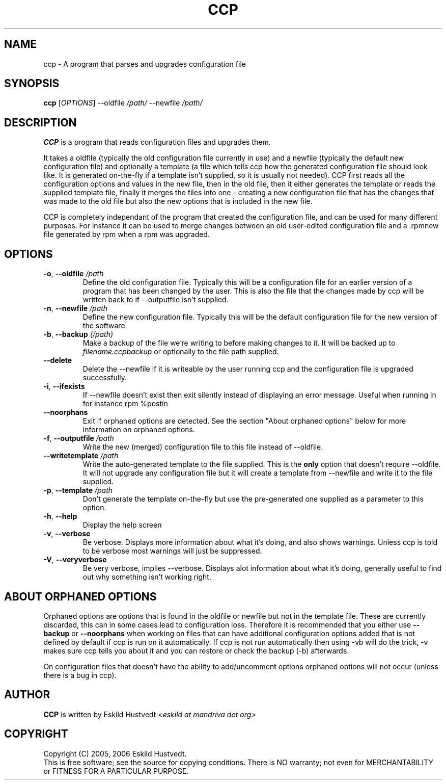.\" Manpage for Common Configuration Parser
.\" $Id$
.\" Copyright (C) Eskild Hustvedt 2006
.\"
.\" This document is free; you can redistribute it and/or
.\" modify it under the terms of the GNU General Public License
.\" as published by the Free Software Foundation; either version 2
.\" of the License, or (at your option) any later version.
.\"
.\" This document is distributed in the hope that it will be useful,
.\" but WITHOUT ANY WARRANTY; without even the implied warranty of
.\" MERCHANTABILITY or FITNESS FOR A PARTICULAR PURPOSE.  See the
.\" GNU General Public License for more details.
.\"
.\" You should have received a copy of the GNU General Public License
.\" along with this program; if not, write to the Free Software Foundation, Inc.,
.\" 51 Franklin Street, Fifth Floor, Boston, MA  02110-1301  USA
.TH CCP 1 "January 2006" "Common Configuration Parser 0.1" "User Manuals"
.SH NAME
ccp - A program that parses and upgrades configuration file
.SH SYNOPSIS
.B ccp
[\fIOPTIONS\fR] --oldfile \fI/path/\fR --newfile \fI/path/\fR
.SH DESCRIPTION
.B CCP
is a program that reads configuration files and upgrades them.

It takes a oldfile (typically the old configuration file currently in use)
and a newfile (typically the default new configuration file) and optionally
a template (a file which tells ccp how the generated configuration file should
look like. It is generated on-the-fly if a template isn't supplied, so it is
usually not needed). CCP first reads all the configuration options and values in
the new file, then in the old file, then it either generates the template or reads
the supplied template file, finally it merges the files into one - creating a new
configuration file that has the changes that was made to the old file but also
the new options that is included in the new file.

CCP is completely independant of the program that created the configuration file,
and can be used for many different purposes. For instance it can be used to merge
changes between an old user-edited configuration file and a .rpmnew file generated
by rpm when a rpm was upgraded.
.SH OPTIONS
.TP
\fB\-o\fR, \fB\-\-oldfile\fR \fI/path\fR
Define the old configuration file. Typically this will be a configuration file for
an earlier version of a program that has been changed by the user.
This is also the file that the changes made by ccp will be written back to if
--outputfile isn't supplied.
.TP
\fB\-n\fR, \fB\-\-newfile\fR \fI/path\fR
Define the new configuration file. Typically this will be the default configuration
file for the new version of the software.
.TP
\fB\-b\fR, \fB\-\-backup\fR \fI(/path)\fR
Make a backup of the file we're writing to before making changes to it. It will be backed
up to \fIfilename.ccpbackup\fR or optionally to the file path supplied.
.TP
\fB\-\-delete\fR
Delete the --newfile if it is writeable by the user running ccp and the configuration file
is upgraded successfully.
.TP
\fB\-i\fR, \fB\-\-ifexists\fR
If --newfile doesn't exist then exit silently instead of displaying an error message.
Useful when running in for instance rpm %postin
.TP
\fB\-\-noorphans\fR
Exit if orphaned options are detected. See the section "About orphaned options" below for
more information on orphaned options.
.TP
\fB\-f\fR, \fB\-\-outputfile\fR \fI/path\fR
Write the new (merged) configuration file to this file instead of --oldfile.
.TP
\fB\-\-writetemplate\fR \fI/path\fR
Write the auto-generated template to the file supplied. This is the \fBonly\fR option that
doesn't require --oldfile. It will not upgrade any configuration file but it will create
a template from --newfile and write it to the file supplied.
.TP
\fB\-p\fR, \fB\-\-template\fR \fI/path\fR
Don't generate the template on-the-fly but use the pre-generated one supplied as a
parameter to this option.
.TP
\fB\-h\fR, \fB\-\-help\fR
Display the help screen
.TP
\fB\-v\fR, \fB\-\-verbose\fR
Be verbose. Displays more information about what it's doing, and also shows warnings.
Unless ccp is told to be verbose most warnings will just be suppressed.
.TP
\fB-V\fR, \fB\-\-veryverbose\fR
Be very verbose, implies --verbose. Displays alot information about what it's doing,
generally useful to find out why something isn't working right.
.SH ABOUT ORPHANED OPTIONS
Orphaned options are options that is found in the oldfile or newfile but not in
the template file. These are currently discarded, this can in some cases lead to
configuration loss. Therefore it is recommended that you either use \fB--backup\fR
or \fB--noorphans\fR when working on files that can have additional configuration
options added that is not defined by default if ccp is run on it automatically.
If ccp is not run automatically then using -vb will do the trick, -v makes sure
ccp tells you about it and you can restore or check the backup (-b) afterwards.

On configuration files that doesn't have the ability to add/uncomment options
orphaned options will not occur (unless there is a bug in ccp).
.SH AUTHOR
.B CCP
is written by Eskild Hustvedt
.I <eskild at mandriva dot org>
.SH COPYRIGHT
Copyright (C) 2005, 2006 Eskild Hustvedt.
.br
This is free software; see the source for copying conditions.  There is NO
warranty; not even for MERCHANTABILITY or FITNESS FOR A PARTICULAR PURPOSE.
